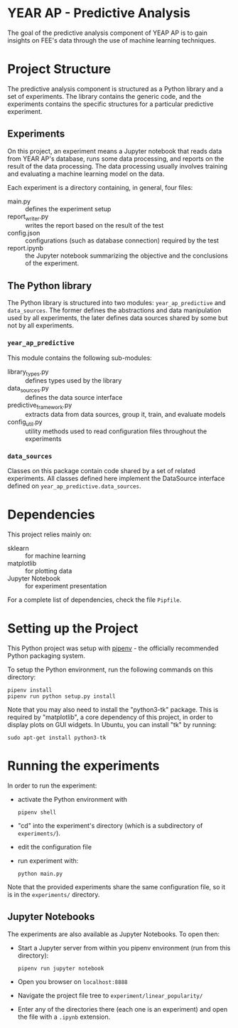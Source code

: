 * YEAR AP - Predictive Analysis

The goal of the predictive analysis component of YEAP AP is to gain insights
on FEE's data through the use of machine learning techniques.

* Project Structure

The predictive analysis component is structured as a Python library
and a set of experiments. The library contains the generic code, and the
experiments contains the specific structures for a particular predictive
experiment.

** Experiments

On this project, an experiment means a Jupyter notebook that reads data from
YEAR AP's database, runs some data processing, and reports on the result of
the data processing. The data processing usually involves training and
evaluating a machine learning model on the data.

Each experiment is a directory containing, in general, four files:

- main.py :: defines the experiment setup
- report_writer.py :: writes the report based on the result of the test
- config.json :: configurations (such as database connection) required by the test
- report.ipynb :: the Jupyter notebook summarizing the objective and the conclusions of the experiment.

** The Python library

The Python library is structured into two modules: ~year_ap_predictive~ and
~data_sources~. The former defines the abstractions and data manipulation
used by all experiments, the later defines data sources shared by some but
not by all experiments.

*** ~year_ap_predictive~

This module contains the following sub-modules:

- library_types.py :: defines types used by the library
- data_sources.py :: defines the data source interface
- predictive_framework.py :: extracts data from data sources, group it, train, and evaluate models
- config_util.py :: utility methods used to read configuration files throughout the experiments

*** ~data_sources~

Classes on this package contain code shared by a set of related experiments.
All classes defined here implement the DataSource interface defined on
~year_ap_predictive.data_sources~.

* Dependencies

This project relies mainly on:

- sklearn :: for machine learning
- matplotlib :: for plotting data
- Jupyter Notebook :: for experiment presentation

For a complete list of dependencies, check the file ~Pipfile~.

* Setting up the Project

This Python project was setup with
[[https://github.com/kennethreitz/pipenv][pipenv]] - the officially
recommended Python packaging system.

To setup the Python environment, run the following commands on this
directory:

#+BEGIN_SRC shell
    pipenv install
    pipenv run python setup.py install
#+END_SRC

Note that you may also need to install the "python3-tk" package. This is
required by "matplotlib", a core dependency of this project, in order to
display plots on GUI widgets. In Ubuntu, you can install "tk" by running:

#+BEGIN_SRC shell
    sudo apt-get install python3-tk
#+END_SRC

* Running the experiments

In order to run the experiment:

- activate the Python environment with

  #+BEGIN_SRC shell
  pipenv shell
  #+END_SRC

- "cd" into the experiment's directory (which is a subdirectory of
  ~experiments/~).
- edit the configuration file
- run experiment with:

  #+BEGIN_SRC shell
  python main.py
  #+END_SRC

Note that the provided experiments share the same configuration file, so it
is in the ~experiments/~ directory.

** Jupyter Notebooks

The experiments are also available as Jupyter Notebooks. To open then:

- Start a Jupyter server from within you pipenv environment (run from this
  directory):

  #+BEGIN_SRC shell
  pipenv run jupyter notebook
  #+END_SRC

- Open you browser on ~localhost:8888~

- Navigate the project file tree to ~experiment/linear_popularity/~

- Enter any of the directories there (each one is an experiment) and open the
  file with a ~.ipynb~ extension.
